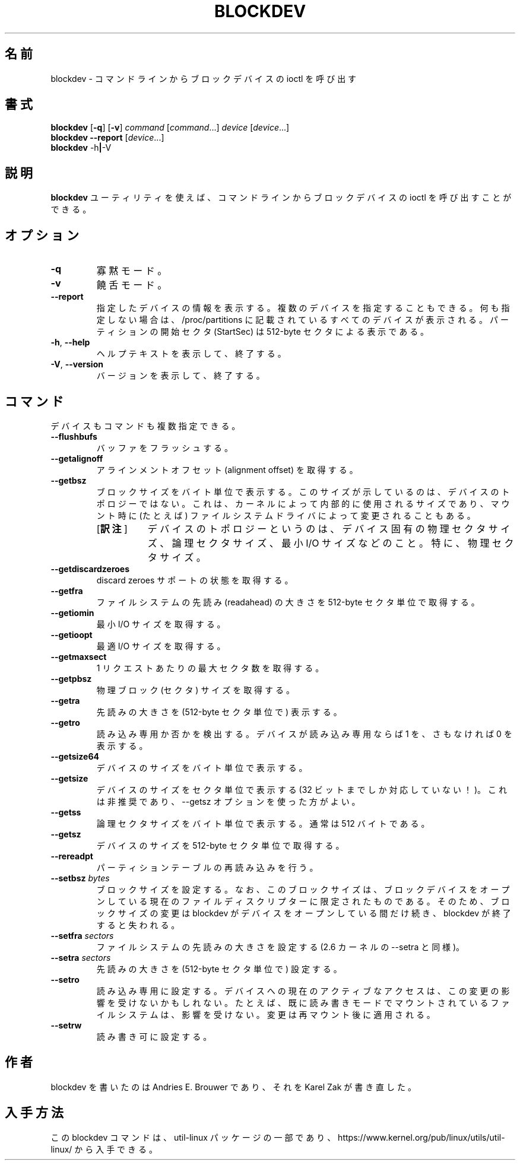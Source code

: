 .\" Copyright 1998 Andries E. Brouwer (aeb@cwi.nl)
.\" Copyright 2007 Karel Zak <kzak@redhat.com>
.\"
.\" May be distributed under the GNU General Public License
.\"*******************************************************************
.\"
.\" This file was generated with po4a. Translate the source file.
.\"
.\"*******************************************************************
.\"
.\" Japanese Version Copyright (c) 2001-2020 Yuichi SATO
.\"         all rights reserved.
.\" Translated Sat Feb 17 04:25:09 JST 2001
.\"         by Yuichi SATO <sato@complex.eng.hokudai.ac.jp>
.\" Updated & Modified (util-linux 2.35.2) Fri Aug 14 11:16:48 JST 2020
.\"         by Yuichi SATO <ysato444@ybb.ne.jp>
.\"
.TH BLOCKDEV 8 "August 2010" util\-linux "System Administration"
.SH 名前
blockdev \- コマンドラインからブロックデバイスの ioctl を呼び出す
.SH 書式
\fBblockdev\fP [\fB\-q\fP] [\fB\-v\fP] \fIcommand\fP [\fIcommand\fP\&...\&] \fIdevice\fP
[\fIdevice\fP\&...\&]
.br
\fBblockdev\fP \fB\-\-report\fP [\fIdevice\fP\&...\&]
.br
\fBblockdev\fP \-h\fB|\fP\-V
.SH 説明
\fBblockdev\fP ユーティリティを使えば、コマンドラインからブロックデバイスの
ioctl を呼び出すことができる。
.SH オプション
.IP \fB\-q\fP
寡黙モード。
.IP \fB\-v\fP
饒舌モード。
.IP \fB\-\-report\fP
指定したデバイスの情報を表示する。複数のデバイスを指定することもできる。
何も指定しない場合は、/proc/partitions
に記載されているすべてのデバイスが表示される。パーティションの開始セクタ
(StartSec) は 512\-byte セクタによる表示である。
.IP "\fB\-h\fP, \fB\-\-help\fP"
ヘルプテキストを表示して、終了する。
.IP "\fB\-V\fP, \fB\-\-version\fP"
バージョンを表示して、終了する。
.SH コマンド
デバイスもコマンドも複数指定できる。
.IP \fB\-\-flushbufs\fP
バッファをフラッシュする。
.IP \fB\-\-getalignoff\fP
アラインメントオフセット (alignment offset) を取得する。
.IP \fB\-\-getbsz\fP
ブロックサイズをバイト単位で表示する。このサイズが示しているのは、デバイスのトポロジーではない。
これは、カーネルによって内部的に使用されるサイズであり、マウント時に
(たとえば) ファイルシステムドライバによって変更されることもある。
.RS
.IP "[\fB訳注\fP]" 8
デバイスのトポロジーというのは、デバイス固有の物理セクタサイズ、論理セクタサイズ、最小
I/O サイズなどのこと。特に、物理セクタサイズ。
.RE
.IP \fB\-\-getdiscardzeroes\fP
discard zeroes サポートの状態を取得する。
.IP \fB\-\-getfra\fP
ファイルシステムの先読み (readahead) の大きさを 512\-byte セクタ単位で取得する。
.IP \fB\-\-getiomin\fP
最小 I/O サイズを取得する。
.IP \fB\-\-getioopt\fP
最適 I/O サイズを取得する。
.IP \fB\-\-getmaxsect\fP
1 リクエストあたりの最大セクタ数を取得する。
.IP \fB\-\-getpbsz\fP
物理ブロック (セクタ) サイズを取得する。
.IP \fB\-\-getra\fP
先読みの大きさを (512\-byte セクタ単位で) 表示する。
.IP \fB\-\-getro\fP
読み込み専用か否かを検出する。デバイスが読み込み専用ならば 1 を、
さもなければ 0 を表示する。
.IP \fB\-\-getsize64\fP
デバイスのサイズをバイト単位で表示する。
.IP \fB\-\-getsize\fP
デバイスのサイズをセクタ単位で表示する
(32 ビットまでしか対応していない！)。これは非推奨であり、\-\-getsz
オプションを使った方がよい。
.IP \fB\-\-getss\fP
論理セクタサイズをバイト単位で表示する。通常は 512 バイトである。
.IP \fB\-\-getsz\fP
デバイスのサイズを 512\-byte セクタ単位で取得する。
.IP \fB\-\-rereadpt\fP
パーティションテーブルの再読み込みを行う。
.IP "\fB\-\-setbsz\fP \fIbytes\fP"
ブロックサイズを設定する。なお、このブロックサイズは、
ブロックデバイスをオープンしている現在のファイルディスクリプターに限定されたものである。
そのため、ブロックサイズの変更は blockdev
がデバイスをオープンしている間だけ続き、blockdev が終了すると失われる。
.IP "\fB\-\-setfra\fP \fIsectors\fP"
ファイルシステムの先読みの大きさを設定する
(2.6 カーネルの \-\-setra と同様)。
.IP "\fB\-\-setra\fP \fIsectors\fP"
先読みの大きさを (512\-byte セクタ単位で) 設定する。
.IP \fB\-\-setro\fP
読み込み専用に設定する。
デバイスへの現在のアクティブなアクセスは、この変更の影響を受けないかもしれない。
たとえば、既に読み書きモードでマウントされているファイルシステムは、影響を受けない。
変更は再マウント後に適用される。
.IP \fB\-\-setrw\fP
読み書き可に設定する。
.SH 作者
blockdev を書いたのは Andries E.\& Brouwer であり、それを
Karel Zak が書き直した。
.SH 入手方法
この blockdev コマンドは、util\-linux パッケージの一部であり、
https://www.kernel.org/pub/linux/utils/util\-linux/ から入手できる。
